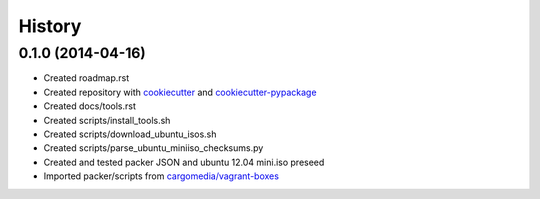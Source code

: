 .. :changelog:

History
-------

0.1.0 (2014-04-16)
++++++++++++++++++

* Created roadmap.rst
* Created repository with `cookiecutter`_ and `cookiecutter-pypackage`_
* Created docs/tools.rst
* Created scripts/install_tools.sh
* Created scripts/download_ubuntu_isos.sh
* Created scripts/parse_ubuntu_miniiso_checksums.py
* Created and tested packer JSON and ubuntu 12.04 mini.iso preseed
* Imported packer/scripts from `cargomedia/vagrant-boxes
  <https://github.com/cargomedia/vagrant-boxes>`_

.. _cookiecutter: https://github.com/audreyr/cookiecutter
.. _cookiecutter-pypackage: https://github.com/audreyr/cookiecutter-pypackage
